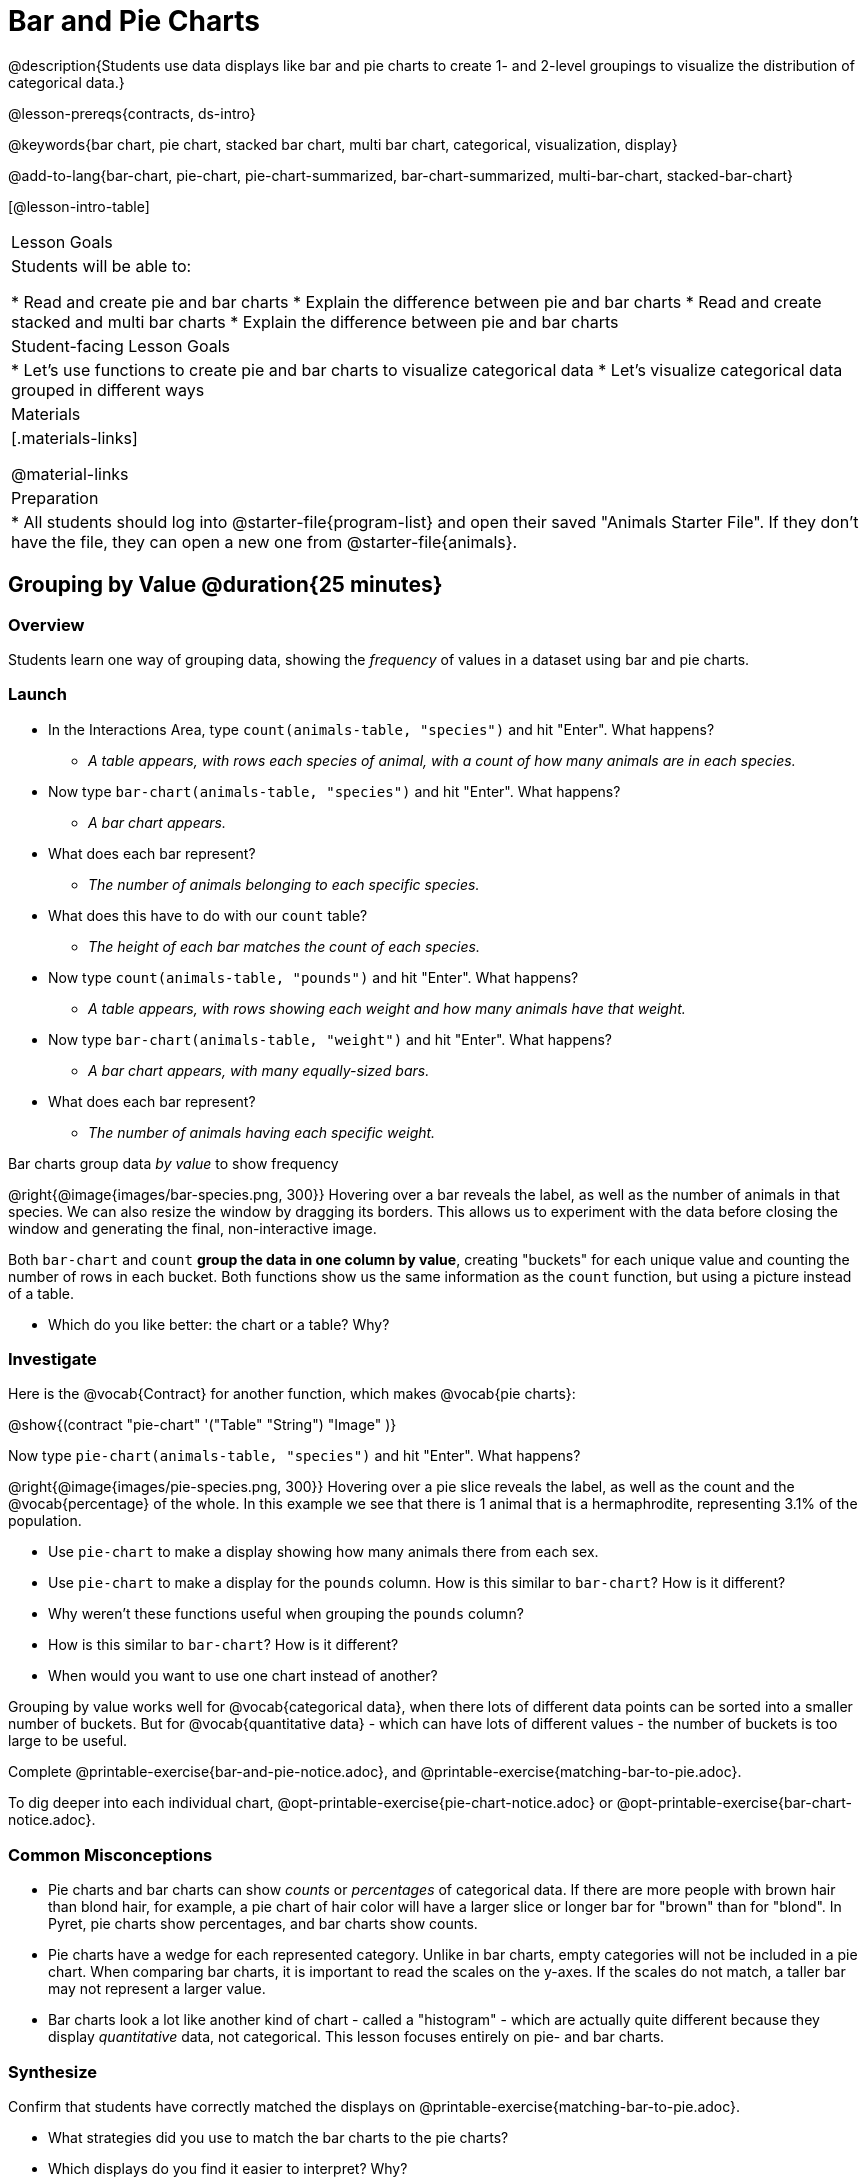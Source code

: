 = Bar and Pie Charts

@description{Students use data displays like bar and pie charts to create 1- and 2-level groupings to visualize the distribution of categorical data.}

@lesson-prereqs{contracts, ds-intro}

@keywords{bar chart, pie chart, stacked bar chart, multi bar chart, categorical, visualization, display}

@add-to-lang{bar-chart, pie-chart, pie-chart-summarized, bar-chart-summarized, multi-bar-chart, stacked-bar-chart}

[@lesson-intro-table]
|===

| Lesson Goals
| Students will be able to:

* Read and create pie and bar charts
* Explain the difference between pie and bar charts
* Read and create stacked and multi bar charts
* Explain the difference between pie and bar charts

| Student-facing Lesson Goals
|

* Let's use functions to create pie and bar charts to visualize categorical data
* Let's visualize categorical data grouped in different ways

| Materials
|[.materials-links]

@material-links

| Preparation
|
* All students should log into @starter-file{program-list} and open their saved "Animals Starter File". If they don't have the file, they can open a new one from @starter-file{animals}.
|===

== Grouping by Value @duration{25 minutes}

=== Overview
Students learn one way of grouping data, showing the _frequency_ of values in a dataset using bar and pie charts.

=== Launch
[.lesson-instruction]
- In the Interactions Area, type `count(animals-table, "species")` and hit "Enter". What happens?
** __A table appears, with rows each species of animal, with a count of how many animals are in each species.__
- Now type `bar-chart(animals-table, "species")` and hit "Enter". What happens?
** __A bar chart appears.__
- What does each bar represent?
** __The number of animals belonging to each specific species.__
- What does this have to do with our `count` table?
** __The height of each bar matches the count of each species.__
- Now type `count(animals-table, "pounds")` and hit "Enter". What happens?
** __A table appears, with rows showing each weight and how many animals have that weight.__
- Now type `bar-chart(animals-table, "weight")` and hit "Enter". What happens?
** __A bar chart appears, with many equally-sized bars.__
- What does each bar represent?
** __The number of animals having each specific weight.__

[.lesson-point]
Bar charts group data _by value_ to show frequency

@right{@image{images/bar-species.png, 300}} Hovering over a bar reveals the label, as well as the number of animals in that species. We can also resize the window by dragging its borders. This allows us to experiment with the data before closing the window and generating the final, non-interactive image.

Both `bar-chart` and `count` *group the data in one column by value*, creating "buckets" for each unique value and counting the number of rows in each bucket. Both functions show us the same information as the `count` function, but using a picture instead of a table.

[.lesson-instruction]
- Which do you like better: the chart or a table? Why?

=== Investigate

Here is the @vocab{Contract} for another function, which makes @vocab{pie charts}:

@show{(contract "pie-chart" '("Table" "String") "Image" )}

Now type `pie-chart(animals-table, "species")` and hit "Enter". What happens?

@right{@image{images/pie-species.png, 300}} Hovering over a pie slice reveals the label, as well as the count and the @vocab{percentage} of the whole. In this example we see that there is 1 animal that is a hermaphrodite, representing 3.1% of the population.

////
[.strategy-box, cols="1a", grid="none", stripes="none"]
|===
|
@span{.title}{People aren't Hermaphrodite?}
When students make a display of the `sex` of the animals, they will see that some animals are male, some are female and some are hermaphrodites. We use the descriptor _sex_ rather than _gender_ because sex refers to biology, whereas gender refers to identity. Hermaphrodite is the biological term for animals that carry eggs & produce sperm (nearly 1/3 of the non-insect animal species on the planet!). Plants that produce pollen & ovules are also hermaphrodites. While the term was previously used by the medical community to describe intersex people or people who identify as transgender or gender non-binary, it is not biologically accurate. Humans are not able to produce both viable eggs and sperm, so "hermaphrodite" is no longer considered an acceptable term to apply to people.
|===
////

[.lesson-instruction]
- Use `pie-chart` to make a display showing how many animals there from each sex.
- Use `pie-chart` to make a display for the `pounds` column. How is this similar to `bar-chart`? How is it different?
- Why weren't these functions useful when grouping the `pounds` column?
- How is this similar to `bar-chart`? How is it different?
- When would you want to use one chart instead of another?

Grouping by value works well for @vocab{categorical data}, when there lots of different data points can be sorted into a smaller number of buckets. But for @vocab{quantitative data} - which can have lots of different values - the number of buckets is too large to be useful.

[.lesson-instruction]
Complete @printable-exercise{bar-and-pie-notice.adoc}, and @printable-exercise{matching-bar-to-pie.adoc}.

To dig deeper into each individual chart, @opt-printable-exercise{pie-chart-notice.adoc} or @opt-printable-exercise{bar-chart-notice.adoc}.

=== Common Misconceptions

* Pie charts and bar charts can show _counts_ or _percentages_ of categorical data. If there are more people with brown hair than blond hair, for example, a pie chart of hair color will have a larger slice or longer bar for "brown" than for "blond". In Pyret, pie charts show percentages, and bar charts show counts.
* Pie charts have a wedge for each represented category. Unlike in bar charts, empty categories will not be included in a pie chart. When comparing bar charts, it is important to read the scales on the y-axes. If the scales do not match, a taller bar may not represent a larger value.
* Bar charts look a lot like another kind of chart - called a "histogram" - which are actually quite different because they display _quantitative_ data, not categorical. This lesson focuses entirely on pie- and bar charts.

=== Synthesize
Confirm that students have correctly matched the displays on @printable-exercise{matching-bar-to-pie.adoc}.
[.lesson-instruction]
--
* What strategies did you use to match the bar charts to the pie charts?
* Which displays do you find it easier to interpret? Why?
* What information is provided in bar charts that is hidden in pie charts?
** _In a bar chart, categories with no values are shown as empty categories, but there are no wedges for categories with 0% on a pie chart._
* Why might this sometimes be problematic?
** _Sample Answer: If a service isn't reaching a sector of the population, it's easier to ignore the issue if that population doesn't get represented in the display._
--

As with the `count` functions, pie and bar charts *group data by value*, sorting it into buckets to show the frequency of each value. If our data is based on sample data from a larger population, we can use these charts to _infer_ the proportion of a whole population that might belong to each category. For example, the distribution of species in our shelter might help us make guesses about the distribution of species in other shelters.

While bars in some bar charts should follow some logical order (alphabetical, small-medium-large, etc), the pie slices and bars can really be placed in _any_ order, without changing the meaning of the chart.

[.strategy-box, cols="1a", grid="none", stripes="none"]
|===
| @span{.title}{Optional Extension}

Sometimes we want to visualize data that is _already summarized:_

[.pyret-table,cols="1,1",options="header"]
!===
! Hair Color		! Number of Students
! "Black"			! 5
! "Brown"			! 13
! "Blond"			! 4
! "Red"				! 2
! "Pink"			! 1
!===

In this situation, we want to use the values in the _first_ column for the labels of our pie slices or bars, and the values in the _second_ column for the size. We have contracts for those, too:

@show{(contract "pie-chart-summarized" '("Table" "String" "String") "Image" )}
@show{(contract "bar-chart-summarized" '("Table" "String" "String") "Image" )}

|===


== Groups and Subgroups @duration{20 minutes}

=== Overview
Students learn how to create __groups within groups__, showing the relative frequency of one variable across values of another variable using stacked and multi bar charts.

=== Launch

[.lesson-instruction]
- Take a moment to answer the following questions: How many cats are male? How many cats are female?
** __5 are male, 6 are female__
- Do you think there are about as many male dogs as female dogs?
- Do you think this distribution is similar for every species at the shelter?

Comparing groups is great, but sometimes we want to compare __sub-groups across groups__. In this example, we want to compare the distribution of sexes across each species.

Fortunately, Pyret has two functions that let us specify both a group and a subgroup:

@show{(contract "stacked-bar-chart" '("Table" "String" "String") "Image" )}
@show{(contract "multi-bar-chart" '("Table" "String" "String") "Image" )}

[.lesson-instruction]
- Try using both of these functions to show the distribution of sexes across species in our shelter.
- Which display do you think is easier to read?

=== Investigate

[.lesson-instruction]
- Complete @printable-exercise{stacked-and-multi-notice.adoc}

[.lesson-point]
Stacked bar charts make it easier to compare _groups_ than subgroups

@right{@image{images/stacked-species-sex.png, 300}} Stacked bar charts put the totals side-by-side, so it's easy to answer whether there are more dogs than cats in the shelter. But it's a little more difficult to see whether there are more male dogs than female dogs, because the bars are _on top of one another._

[.lesson-point]
Multi bar charts make it easy to compare _subgroups_ than groups

@right{@image{images/multi-species-sex.png, 300}} Multi bar charts put the subgroups side-by-side, so it's easy to answer whether there are more male dogs than female dogs in the shelter. But it's a little more difficult to see whether there are more dogs than cats, because there aren't any bars showing the totals.

[.lesson-instruction]
- Complete @printable-exercise{matching-stacked-to-multi.adoc}

=== Synthesize
All of the charts we've looked at in this lesson work with @vocab{categorical data}, showing us the frequency of values in one or two groups.

- What kinds of questions need stacked or multi bar charts, rather than pie or bar charts?
- What kinds of questions are better answered by stacked bar charts?
- What kinds of questions are better answered by multi bar charts?


[.strategy-box, cols="1a", grid="none", stripes="none"]
|===
| @span{.title}{Optional Project: Making Infographics}

Infographics are a powerful tool for communicating information, especially when made by people who actually understand how to connect visuals to data in meaningful ways. @opt-project{infographic.adoc, rubric-infographic.adoc} is an opportunity for students to become more flexible math thinkers while tapping into their creativity. This project can be made on the computer or with pencil and paper. There's also a @link{pages/rubric-infographic.html, Rubric} to highlight for you and your students what an excellent infographic includes.
|===

== Additional Exercises
- @opt-printable-exercise{bar-chart-notice.adoc}
- @opt-printable-exercise{pie-chart-notice.adoc}
